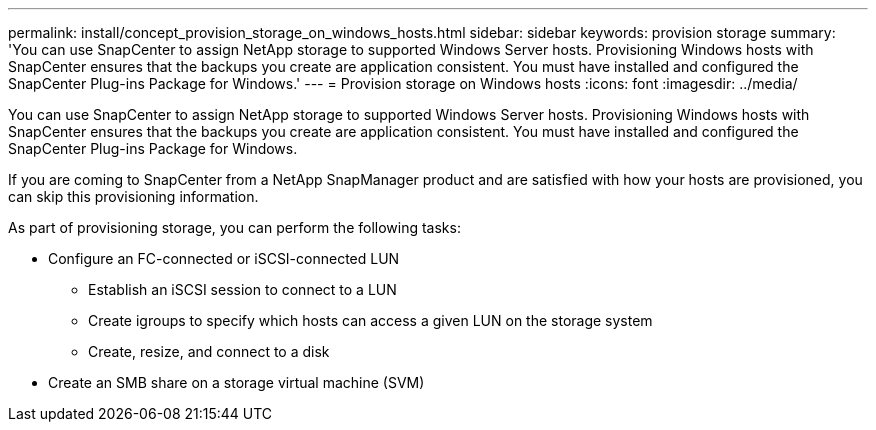 ---
permalink: install/concept_provision_storage_on_windows_hosts.html
sidebar: sidebar
keywords: provision storage
summary: 'You can use SnapCenter to assign NetApp storage to supported Windows Server hosts. Provisioning Windows hosts with SnapCenter ensures that the backups you create are application consistent. You must have installed and configured the SnapCenter Plug-ins Package for Windows.'
---
= Provision storage on Windows hosts
:icons: font
:imagesdir: ../media/

[.lead]
You can use SnapCenter to assign NetApp storage to supported Windows Server hosts. Provisioning Windows hosts with SnapCenter ensures that the backups you create are application consistent. You must have installed and configured the SnapCenter Plug-ins Package for Windows.

If you are coming to SnapCenter from a NetApp SnapManager product and are satisfied with how your hosts are provisioned, you can skip this provisioning information.

As part of provisioning storage, you can perform the following tasks:

* Configure an FC-connected or iSCSI-connected LUN
 ** Establish an iSCSI session to connect to a LUN
 ** Create igroups to specify which hosts can access a given LUN on the storage system
 ** Create, resize, and connect to a disk
* Create an SMB share on a storage virtual machine (SVM)
